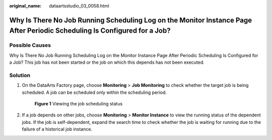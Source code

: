 :original_name: dataartsstudio_03_0058.html

.. _dataartsstudio_03_0058:

Why Is There No Job Running Scheduling Log on the Monitor Instance Page After Periodic Scheduling Is Configured for a Job?
==========================================================================================================================

Possible Causes
---------------

Why Is There No Job Running Scheduling Log on the Monitor Instance Page After Periodic Scheduling Is Configured for a Job? This job has not been started or the job on which this depends has not been executed.

Solution
--------

#. On the DataArts Factory page, choose **Monitoring** > **Job Monitoring** to check whether the target job is being scheduled. A job can be scheduled only within the scheduling period.


   .. figure:: /_static/images/en-us_image_0000002234077100.png
      :alt: **Figure 1** Viewing the job scheduling status

      **Figure 1** Viewing the job scheduling status

#. If a job depends on other jobs, choose **Monitoring** > **Monitor Instance** to view the running status of the dependent jobs. If the job is self-dependent, expand the search time to check whether the job is waiting for running due to the failure of a historical job instance.
